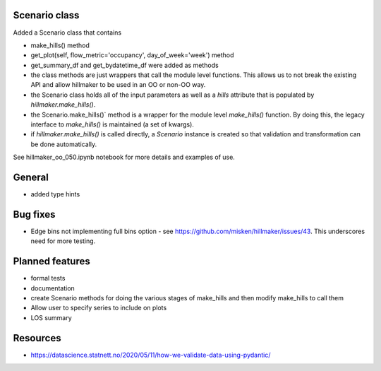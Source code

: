 Scenario class
=================

Added a Scenario class that contains

- make_hills() method
- get_plot(self, flow_metric='occupancy', day_of_week='week') method
- get_summary_df and get_bydatetime_df were added as methods
- the class methods are just wrappers that call the module level functions. This allows us to not break the existing API and allow hillmaker to be used in an OO or non-OO way.



- the Scenario class holds all of the input parameters as well as a `hills` attribute that is populated by `hillmaker.make_hills()`.
- the Scenario.make_hills()` method is a wrapper for the module level `make_hills()` function. By doing this, the legacy interface to `make_hills()` is maintained (a set of kwargs).
- if `hillmaker.make_hills()` is called directly, a `Scenario` instance is created so that validation and transformation can be done automatically.

See hillmaker_oo_050.ipynb notebook for more details and examples of use.

General
========

- added type hints

Bug fixes
=========

* Edge bins not implementing full bins option - see https://github.com/misken/hillmaker/issues/43. This underscores need for more testing.

Planned features
================

- formal tests
- documentation
- create Scenario methods for doing the various stages of make_hills and then modify make_hills to call them
- Allow user to specify series to include on plots
- LOS summary

Resources
============

- https://datascience.statnett.no/2020/05/11/how-we-validate-data-using-pydantic/

